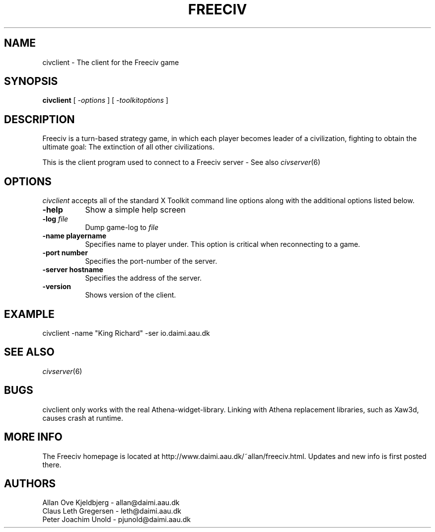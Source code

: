 .\" Freeciv - Copyright (C) 1996 - A Kjeldberg, L Gregersen, P Unold
.\"   This program is free software; you can redistribute it and/or modify
.\"   it under the terms of the GNU General Public License as published by
.\"   the Free Software Foundation; either version 2, or (at your option)
.\"   any later version.
.\"
.\"   This program is distributed in the hope that it will be useful,
.\"   but WITHOUT ANY WARRANTY; without even the implied warranty of
.\"   MERCHANTABILITY or FITNESS FOR A PARTICULAR PURPOSE.  See the
.\"   GNU General Public License for more details.
.\"
.TH FREECIV 6 "December 1997"
.SH NAME
civclient \- The client for the Freeciv game
.SH SYNOPSIS
.B civclient
[
.I \-options
]
[
.I \-toolkitoptions
] 

.SH DESCRIPTION
Freeciv is a turn-based strategy game, in which each player becomes
leader of a civilization, fighting to obtain the ultimate goal:
The extinction of all other civilizations.

This is the client program used to connect to a Freeciv server - See also
.IR civserver (6)
.PP
.SH OPTIONS
.PP
.I civclient
accepts all of the standard X Toolkit command line options along with the
additional options listed below.
.TP 8
.BI \-help 
Show a simple help screen
.TP 8
.BI \-log " file"
Dump game-log to
.I file
.TP 8
.B \-name "playername"
Specifies name to player under. This option is critical when reconnecting
to a game.
.TP 8
.B \-port "number"
Specifies the port-number of the server.
.TP 8
.B \-server "hostname"
Specifies the address of the server.
.TP 8
.B \-version
Shows version of the client.
.SH "EXAMPLE"
.PP
civclient -name "King Richard"  -ser io.daimi.aau.dk
.SH "SEE ALSO"
.IR civserver (6)
.SH BUGS
.PP
civclient only works with the real Athena-widget-library. Linking with
Athena replacement libraries, such as Xaw3d, causes crash at runtime.
.SH "MORE INFO"
The Freeciv homepage is located at http://www.daimi.aau.dk/~allan/freeciv.html.
Updates and new info is first posted there.

.SH AUTHORS
     Allan Ove Kjeldbjerg - allan@daimi.aau.dk
     Claus Leth Gregersen - leth@daimi.aau.dk
     Peter Joachim Unold  - pjunold@daimi.aau.dk
